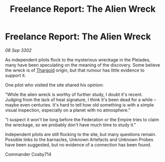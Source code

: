 :PROPERTIES:
:ID:       c25a228c-cd9f-4946-b59c-90a7b6479ba1
:END:
#+title: Freelance Report: The Alien Wreck
#+filetags: :Federation:Empire:3302:galnet:

* Freelance Report: The Alien Wreck

/08 Sep 3302/

As independent pilots flock to the mysterious wreckage in the Pleiades, many have been speculating on the meaning of the discovery. Some believe the wreck is of [[id:09343513-2893-458e-a689-5865fdc32e0a][Thargoid]] origin, but that rumour has little evidence to support it. 

One pilot who visited the site shared his opinion: 

"While the alien wreck is worthy of further study, I doubt it's recent. Judging from the lack of heat signature, I think it's been dead for a while – maybe even centuries. It's hard to tell how old something is with a simple visual inspection, especially on a planet with no atmosphere." 

"I suspect it won't be long before the Federation or the Empire tries to claim the wreckage, so we probably don't have much time to study it." 

Independent pilots are still flocking to the site, but many questions remain. Possible links to the barnacles, Unknown Artefacts and Unknown Probes have been suggested, but no evidence of a connection has been found. 

Commander Cosby714
